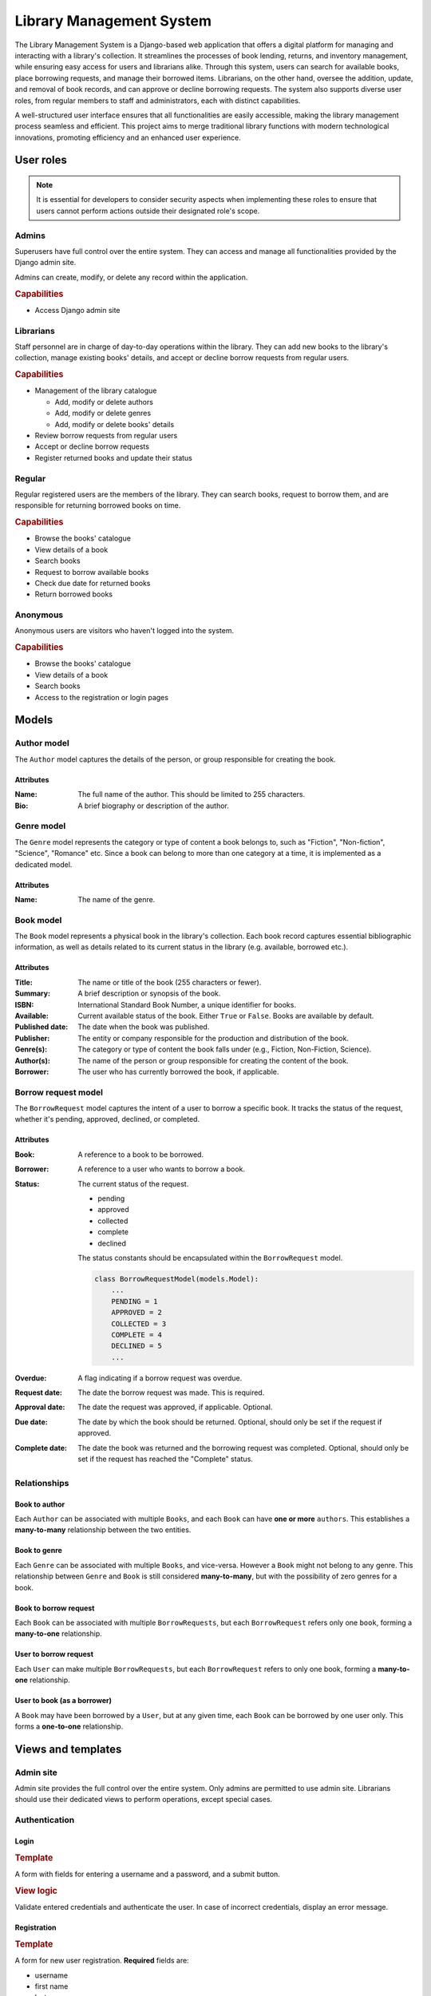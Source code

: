 ###############################################################################
                           Library Management System
###############################################################################

The Library Management System is a Django-based web application that offers a
digital platform for managing and interacting with a library's collection. It
streamlines the processes of book lending, returns, and inventory management,
while ensuring easy access for users and librarians alike. Through this system,
users can search for available books, place borrowing requests, and manage
their borrowed items. Librarians, on the other hand, oversee the addition,
update, and removal of book records, and can approve or decline borrowing
requests. The system also supports diverse user roles, from regular members to
staff and administrators, each with distinct capabilities.

A well-structured user interface ensures that all functionalities are easily
accessible, making the library management process seamless and efficient. This
project aims to merge traditional library functions with modern technological
innovations, promoting efficiency and an enhanced user experience.

**********
User roles
**********

.. note::
    It is essential for developers to consider security aspects when
    implementing these roles to ensure that users cannot perform actions
    outside their designated role's scope.

Admins
======

Superusers have full control over the entire system. They can access and manage
all functionalities provided by the Django admin site.

Admins can create, modify, or delete any record within the application.

.. rubric:: Capabilities

*   Access Django admin site

Librarians
==========

Staff personnel are in charge of day-to-day operations within the library.
They can add new books to the library's collection, manage existing books'
details, and accept or decline borrow requests from regular users.

.. rubric:: Capabilities

*   Management of the library catalogue

    *   Add, modify or delete authors
    *   Add, modify or delete genres
    *   Add, modify or delete books' details

*   Review borrow requests from regular users
*   Accept or decline borrow requests
*   Register returned books and update their status

Regular
=======

Regular registered users are the members of the library. They can search books,
request to borrow them, and are responsible for returning borrowed books on
time.

.. rubric:: Capabilities

*   Browse the books' catalogue
*   View details of a book
*   Search books
*   Request to borrow available books
*   Check due date for returned books
*   Return borrowed books

Anonymous
=========

Anonymous users are visitors who haven't logged into the system.

.. rubric:: Capabilities

*   Browse the books' catalogue
*   View details of a book
*   Search books
*   Access to the registration or login pages

******
Models
******

Author model
============

The ``Author`` model captures the details of the person, or group responsible
for creating the book.

Attributes
----------

:Name:
    The full name of the author. This should be limited to 255 characters.

:Bio:
    A brief biography or description of the author.

Genre model
===========

The ``Genre`` model represents the category or type of content a book belongs
to, such as "Fiction", "Non-fiction", "Science", "Romance" etc. Since a book
can belong to more than one category at a time, it is implemented as
a dedicated model.

Attributes
----------

:Name: The name of the genre.

Book model
==========

The ``Book`` model represents a physical book in the library's collection. Each
book record captures essential bibliographic information, as well as details
related to its current status in the library (e.g. available, borrowed etc.).

Attributes
----------

:Title:
    The name or title of the book (255 characters or fewer).

:Summary:
    A brief description or synopsis of the book.

:ISBN:
    International Standard Book Number, a unique identifier for books.

:Available:
    Current available status of the book. Either ``True`` or ``False``.
    Books are available by default.

:Published date:
    The date when the book was published.

:Publisher:
    The entity or company responsible for the production and distribution
    of the book.

:Genre(s):
    The category or type of content the book falls under (e.g., Fiction,
    Non-Fiction, Science).

:Author(s):

    The name of the person or group responsible for creating the content of
    the book.

:Borrower:
    The user who has currently borrowed the book, if applicable.

Borrow request model
====================

The ``BorrowRequest`` model captures the intent of a user to borrow a specific
book. It tracks the status of the request, whether it's pending, approved,
declined, or completed.

Attributes
----------

:Book:
    A reference to a book to be borrowed.

:Borrower:
    A reference to a user who wants to borrow a book.

:Status:
    The current status of the request.

    -   pending
    -   approved
    -   collected
    -   complete
    -   declined

    The status constants should be encapsulated within the ``BorrowRequest``
    model.

    .. code-block:: python

        class BorrowRequestModel(models.Model):
            ...
            PENDING = 1
            APPROVED = 2
            COLLECTED = 3
            COMPLETE = 4
            DECLINED = 5
            ...

:Overdue:
    A flag indicating if a borrow request was overdue.

:Request date:
    The date the borrow request was made. This is required.

:Approval date:
    The date the request was approved, if applicable. Optional.

:Due date:
    The date by which the book should be returned.
    Optional, should only be set if the request if approved.

:Complete date:
    The date the book was returned and the borrowing request was completed.
    Optional, should only be set if the request has reached the "Complete"
    status.

Relationships
=============

.. mermaid:: ./mermaid/models.mmd
    :align: center
    :caption: Entity relationship diagram
    :alt: entity relationship diagram

Book to author
--------------

Each ``Author`` can be associated with multiple ``Books``, and each ``Book``
can have **one or more** ``authors``. This establishes a **many-to-many**
relationship between the two entities.

Book to genre
-------------

Each ``Genre`` can be associated with multiple ``Books``, and vice-versa.
However a ``Book`` might not belong to any genre. This relationship between
``Genre`` and ``Book`` is still considered **many-to-many**, but with the
possibility of zero genres for a book.

Book to borrow request
----------------------

Each ``Book`` can be associated with multiple ``BorrowRequests``, but each
``BorrowRequest`` refers only one ``book``, forming a **many-to-one**
relationship.

User to borrow request
----------------------

Each ``User`` can make multiple ``BorrowRequests``, but each ``BorrowRequest``
refers to only one book, forming a **many-to-one** relationship.

User to book (as a borrower)
----------------------------

A ``Book`` may have been borrowed by a ``User``, but at any given time, each
``Book`` can be borrowed by one user only. This forms a **one-to-one**
relationship.

*******************
Views and templates
*******************

Admin site
==========

Admin site provides the full control over the entire system.
Only admins are permitted to use admin site.
Librarians should use their dedicated views to perform operations,
except special cases.

Authentication
==============

Login
-----

.. rubric:: Template

A form with fields for entering a username and a password, and a submit button.

.. rubric:: View logic

Validate entered credentials and authenticate the user. In case of incorrect
credentials, display an error message.

Registration
------------

.. rubric:: Template

A form for new user registration. **Required** fields are:

-   username
-   first name
-   last name
-   password
-   confirm password

.. rubric:: View logic

Upon submission, the view should validate the provided data:

-   Check if username is already taken.
-   Ensure that password and confirm password fields match.
-   Save the user's data if all validations pass.
    Otherwise, display appropriate error messages.

When saving passwords in the database, always store them in a hashed format,
never in plain text.

.. hint::
    Django's built-in ``User`` model and authentication
    system handle password hashing by default, which is a big plus.

Borrowing History
=================

This view is available only for authenticated users.

.. rubric:: Template

Users can see the list of **all** their borrows requests, regardless of
approve/decline status.

.. rubric:: View logic

-   Authenticated users can see only their own borrow requests.
-   Librarians and admins can access borrows requests list for any user,
    registered in the library system.

Library collection
==================

These views are generally available for all (including anonymous) users.
The functionality for authenticated users include books borrowing.

Books list
----------

.. rubric:: Template

A list (or table) of books. Each book entry should provide information:

-   title
-   author(s)
-   summary (truncated if too long, 30 words or fewer)
-   availability status (either **Available** or **Unavailable**)

.. rubric:: View logic

#.  Querying the data

    -   Fetch **all** books from the database

#.  Checking availability status (visual mark)

    -   For each book, determine its availability status.
        Check ``Book.available`` flag.

    .. note::
        A user can still create a borrowing request, regardless of the book
        availability status. This is only the visual mark.

Detail view
-----------

.. rubric:: Template

The detailed view of a specific book, presenting comprehensive information:

-   **Title**: Display the book's title prominently.
-   **Genre(s)**: List all associated genres (if any).
-   **Author(s)**: List all associated authors.
-   **ISBN**: The International Standard Book Number.
-   **Published Date**: When the book was published.
-   **Publisher**: The name of the entity or company responsible for publishing
-   **Summary**: A full summary or description of the book.
    the book.
-   **Action Buttons** (For authenticated users only):

    -   **Borrow Request Button**: If the user has no associated borrow request
        they can create a new one.
    -   **Gather Book Button**: If the user's borrow request for this book has
        been approved, allow the user to confirm they've picked up the book.

.. rubric:: View logic

#.  **Fetching Book Details**:

    -   Use the book's identifier (usually a primary key) to fetch its details
        from the database.

#.  **Checking User Authentication**:

    -   Determine if a user is authenticated. If they are, display the
        appropriate action buttons based on the book's availability status
        and any existing borrow requests by the user.

#.  **Handling Borrow Requests**:

    -   If an authenticated user clicks on the "Borrow Request" button:

        #.  Create a new borrow request in the ``BorrowRequest`` model with
            status "pending".
        #.  Update the book's status to "Awaiting approval".
        #.  Redirect the user to a confirmation page or display a message
            indicating the request has been made.

#.  **Handling Book Gathering**:

    -   If an authenticated user has an approved borrow request and clicks
        the "Gather Book" button:

        #.  Update the book's status to "Borrowed".
        #.  Update the borrow request's status to "complete".
        #.  Redirect the user to a confirmation page or display a message
            indicating they've picked up the book.

.. note::
    Always ensure the user's actions are authenticated and authorized.
    This prevents unauthorized borrow requests or gathering of books.
    Also, consider adding error handling to manage cases where the book's
    details cannot be fetched or any other unexpected issues.

Books management
================

These views are available only for staff (librarians and admins).

Authors and genres management
-----------------------------

Only librarians and admins can add, modify or delete authors and genres.
No additional views for CRUD operations required (except admin site).
Librarians are allowed to access authors and genres via admin site.
Only admins can remove authors or genres.

Book creation and update
------------------------

The template should comprise a form with fields corresponding to the book's
attributes. Here are the essential elements for the form:

:Title:
    A text input field.

:Summary:
    A textarea for a brief description or synopsis.

:ISBN:
    A text input field for the book's International Standard Book Number.

:Available:
    A checkbox indicating if a book is available. Defaults to ``True``.

:Published date:
    A date input field.

:Publisher:
    A text input field.

:Genres:
    A multi-select list of genres (e.g. dropdown, checkboxes etc.). This
    should fetch available genres from the database and allow users to
    select zero or more genres.

:Authors:
    A multi-select list of authors (e.g. dropdown, checkboxes etc.). This
    should fetch available authors from the database and allow users to
    select one or more authors.

.. rubric:: View logic

-   If it's an *update* action, pre-populate the form fields with the existing
    details of the book fetched from the database.
-   For *creation*, provide an empty form for the librarian to fill in.
-   Ensure the published date is logical (e.g. not a future date).
-   Validate required inputs, according to general ``Book`` model rules.
-   If validations pass: save changes to the database; otherwise, provide
    helpful error messages.

.. note::
    You MAY provide a mechanism (like modal or a quick entry form) to add
    a new genre or author without leaving the book form page.

Book deletion
-------------

Only librarians and administrators are permitted to perform this action.

.. rubric:: Template

A confirm delete form with **Submit** and **Cancel** buttons.

.. rubric:: View logic

-   Authorize user before deleting performing deletion.
-   If a form is submitted, a book should be removed from the library
    collection.
-   If deletion is canceled view should redirect back to book detail view page.

Borrow requests
===============

This view facilitates the management of borrowing requests for librarians
and admins, aiding in their prompt handling.

.. rubric:: Template

Present a table showcasing the list of borrow requests. Each row embodies a
borrow request and encompasses:

-   **Book Title**: Title of the requested book.
-   **User**: Identifier of the user who initiated the request.
-   **Request Date**: Date of the request's inception.
-   **Due Date**:
    -   Input field for librarians to set upon approval for new requests.
    -   For approved ones, display the librarian-set date.
-   **Status**: Present state of the request (New, Approved, Completed,
    Declined).
-   **Approve Button**: Visible for new requests. Toggles status to "Approved"
    and freezes the due date.
-   **Decline Button**: Appears for new requests. Sets status to "Declined"
    and can prompt for a decline reason.
-   **Complete Button**: Displayed for approved requests. Marks the request
    as completed.

.. rubric:: View Logic

#.  **Approve Borrow Request**:
    -   Validate book availability.
    -   Modify book status to "Borrowed".
    -   Switch borrow request to "Approved".
    -   Define the return due date as per librarian.
    -   Inform the user about the approval and due date.

#.  **Decline Borrow Request**:
    -   Change borrow request status to "Declined".
    -   Optionally, procure decline reason from librarian.
    -   Notify user regarding the declination.

#.  **Complete Borrow Request**:
    -   Ensure book's return.
    -   Update book status to "Available".
    -   Toggle borrow request status to "Completed".
    -   If needed, record any notes or damages during return.

.. note::
    Implementing reminders for near-due borrow requests can function as an
    alert system for both the librarian and the user.

